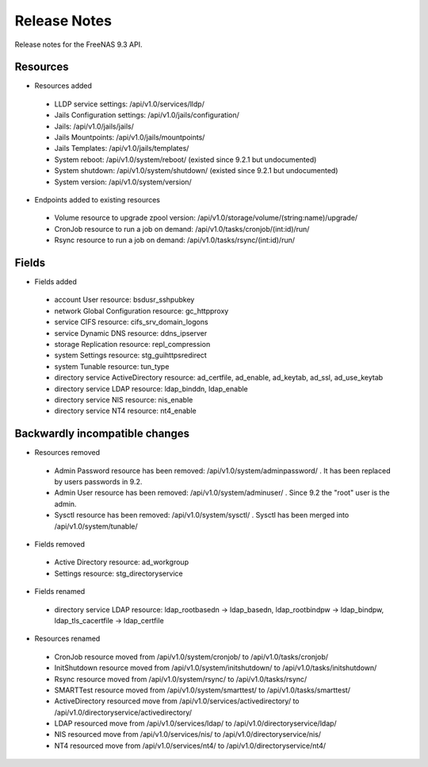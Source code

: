 =============
Release Notes
=============

Release notes for the FreeNAS 9.3 API.


Resources
---------

* Resources added

 - LLDP service settings: /api/v1.0/services/lldp/
 - Jails Configuration settings: /api/v1.0/jails/configuration/
 - Jails: /api/v1.0/jails/jails/
 - Jails Mountpoints: /api/v1.0/jails/mountpoints/
 - Jails Templates: /api/v1.0/jails/templates/
 - System reboot: /api/v1.0/system/reboot/ (existed since 9.2.1 but undocumented)
 - System shutdown: /api/v1.0/system/shutdown/ (existed since 9.2.1 but undocumented)
 - System version: /api/v1.0/system/version/

* Endpoints added to existing resources

 - Volume resource to upgrade zpool version: /api/v1.0/storage/volume/(string:name)/upgrade/
 - CronJob resource to run a job on demand: /api/v1.0/tasks/cronjob/(int:id)/run/
 - Rsync resource to run a job on demand: /api/v1.0/tasks/rsync/(int:id)/run/


Fields
------

* Fields added

 - account User resource: bsdusr_sshpubkey
 - network Global Configuration resource: gc_httpproxy
 - service CIFS resource: cifs_srv_domain_logons
 - service Dynamic DNS resource: ddns_ipserver
 - storage Replication resource: repl_compression
 - system Settings resource: stg_guihttpsredirect
 - system Tunable resource: tun_type
 - directory service ActiveDirectory resource: ad_certfile, ad_enable, ad_keytab, ad_ssl, ad_use_keytab
 - directory service LDAP resource: ldap_binddn, ldap_enable
 - directory service NIS resource: nis_enable
 - directory service NT4 resource: nt4_enable


Backwardly incompatible changes
-------------------------------

* Resources removed

 - Admin Password resource has been removed: /api/v1.0/system/adminpassword/ . It has been replaced by users passwords in 9.2.
 - Admin User resource has been removed: /api/v1.0/system/adminuser/ . Since 9.2 the "root" user is the admin.
 - Sysctl resource has been removed: /api/v1.0/system/sysctl/ . Sysctl has been merged into /api/v1.0/system/tunable/

* Fields removed

 - Active Directory resource: ad_workgroup
 - Settings resource: stg_directoryservice

* Fields renamed

 - directory service LDAP resource: ldap_rootbasedn -> ldap_basedn, ldap_rootbindpw -> ldap_bindpw, ldap_tls_cacertfile -> ldap_certfile

* Resources renamed

 - CronJob resource moved from /api/v1.0/system/cronjob/ to /api/v1.0/tasks/cronjob/
 - InitShutdown resource moved from /api/v1.0/system/initshutdown/ to /api/v1.0/tasks/initshutdown/
 - Rsync resource moved from /api/v1.0/system/rsync/ to /api/v1.0/tasks/rsync/
 - SMARTTest resource moved from /api/v1.0/system/smarttest/ to /api/v1.0/tasks/smarttest/
 - ActiveDirectory resourced move from /api/v1.0/services/activedirectory/ to /api/v1.0/directoryservice/activedirectory/
 - LDAP resourced move from /api/v1.0/services/ldap/ to /api/v1.0/directoryservice/ldap/
 - NIS resourced move from /api/v1.0/services/nis/ to /api/v1.0/directoryservice/nis/
 - NT4 resourced move from /api/v1.0/services/nt4/ to /api/v1.0/directoryservice/nt4/
